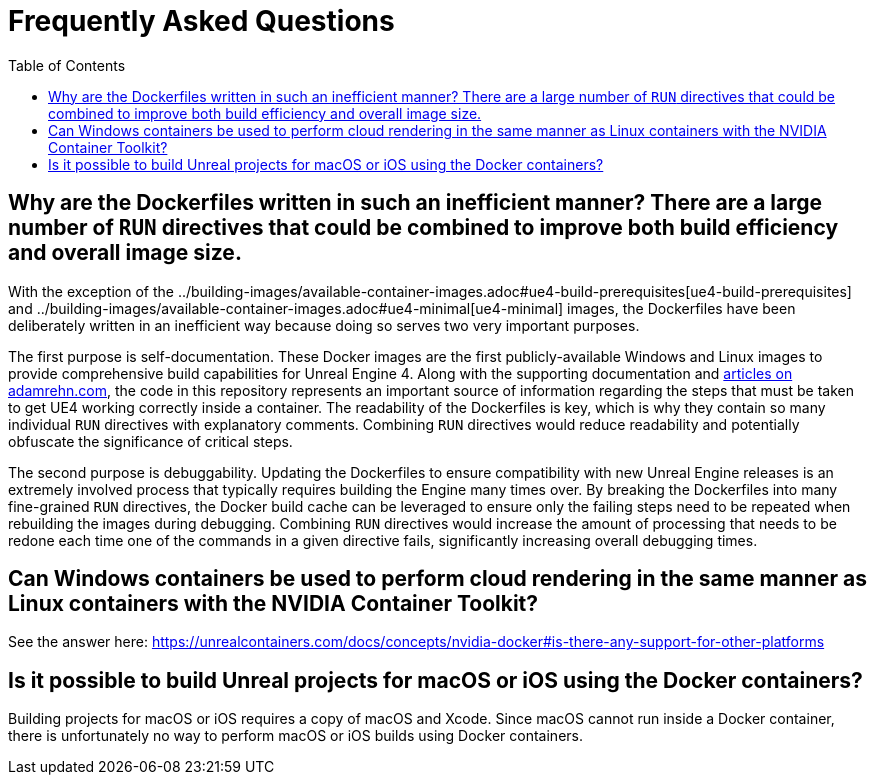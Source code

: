 =  Frequently Asked Questions
:icons: font
:idprefix:
:idseparator: -
:source-highlighter: rouge
:toc:

== Why are the Dockerfiles written in such an inefficient manner? There are a large number of `RUN` directives that could be combined to improve both build efficiency and overall image size.

With the exception of the ../building-images/available-container-images.adoc#ue4-build-prerequisites[ue4-build-prerequisites] and ../building-images/available-container-images.adoc#ue4-minimal[ue4-minimal] images, the Dockerfiles have been deliberately written in an inefficient way because doing so serves two very important purposes.

The first purpose is self-documentation.
These Docker images are the first publicly-available Windows and Linux images to provide comprehensive build capabilities for Unreal Engine 4.
Along with the supporting documentation and https://adamrehn.com/articles/tag/Unreal%20Engine/[articles on adamrehn.com], the code in this repository represents an important source of information regarding the steps that must be taken to get UE4 working correctly inside a container.
The readability of the Dockerfiles is key, which is why they contain so many individual `RUN` directives with explanatory comments.
Combining `RUN` directives would reduce readability and potentially obfuscate the significance of critical steps.

The second purpose is debuggability.
Updating the Dockerfiles to ensure compatibility with new Unreal Engine releases is an extremely involved process that typically requires building the Engine many times over.
By breaking the Dockerfiles into many fine-grained `RUN` directives, the Docker build cache can be leveraged to ensure only the failing steps need to be repeated when rebuilding the images during debugging.
Combining `RUN` directives would increase the amount of processing that needs to be redone each time one of the commands in a given directive fails, significantly increasing overall debugging times.

== Can Windows containers be used to perform cloud rendering in the same manner as Linux containers with the NVIDIA Container Toolkit?

See the answer here: https://unrealcontainers.com/docs/concepts/nvidia-docker#is-there-any-support-for-other-platforms

== Is it possible to build Unreal projects for macOS or iOS using the Docker containers?

Building projects for macOS or iOS requires a copy of macOS and Xcode.
Since macOS cannot run inside a Docker container, there is unfortunately no way to perform macOS or iOS builds using Docker containers.
